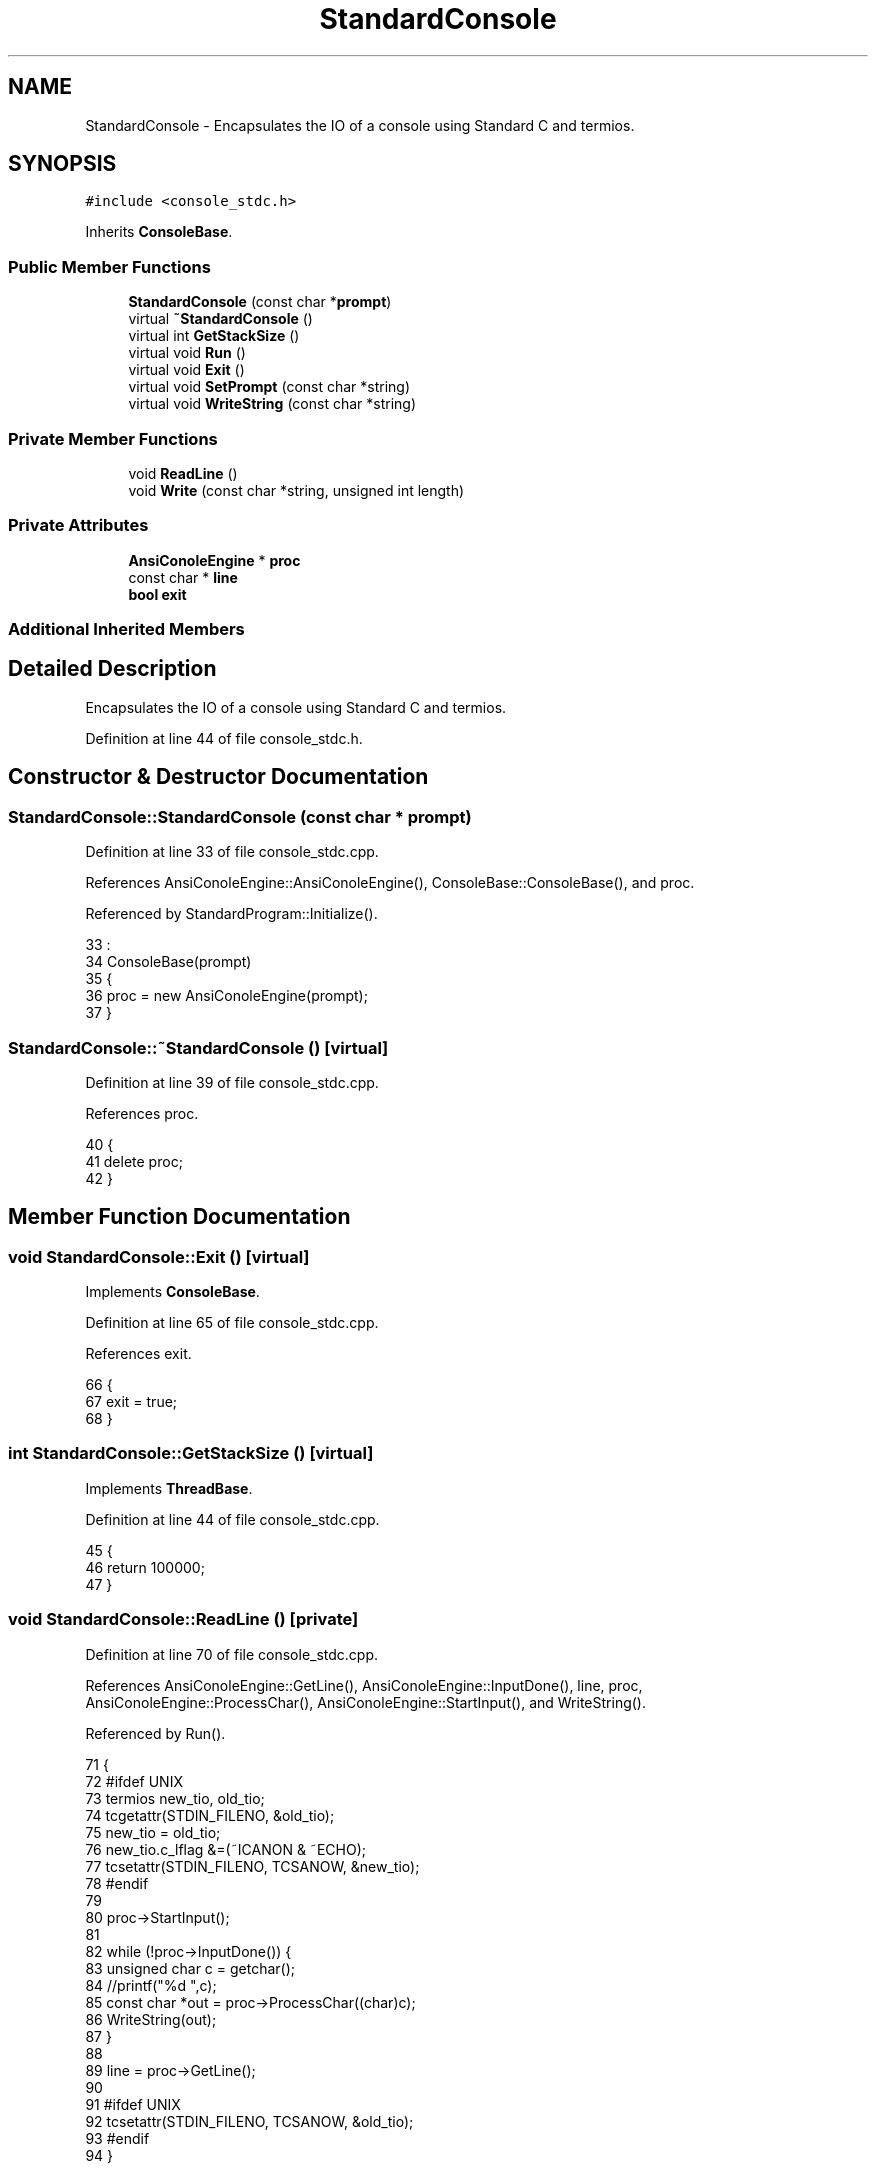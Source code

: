 .TH "StandardConsole" 3 "Sun Jan 22 2017" "Version 1.6.1" "amath" \" -*- nroff -*-
.ad l
.nh
.SH NAME
StandardConsole \- Encapsulates the IO of a console using Standard C and termios\&.  

.SH SYNOPSIS
.br
.PP
.PP
\fC#include <console_stdc\&.h>\fP
.PP
Inherits \fBConsoleBase\fP\&.
.SS "Public Member Functions"

.in +1c
.ti -1c
.RI "\fBStandardConsole\fP (const char *\fBprompt\fP)"
.br
.ti -1c
.RI "virtual \fB~StandardConsole\fP ()"
.br
.ti -1c
.RI "virtual int \fBGetStackSize\fP ()"
.br
.ti -1c
.RI "virtual void \fBRun\fP ()"
.br
.ti -1c
.RI "virtual void \fBExit\fP ()"
.br
.ti -1c
.RI "virtual void \fBSetPrompt\fP (const char *string)"
.br
.ti -1c
.RI "virtual void \fBWriteString\fP (const char *string)"
.br
.in -1c
.SS "Private Member Functions"

.in +1c
.ti -1c
.RI "void \fBReadLine\fP ()"
.br
.ti -1c
.RI "void \fBWrite\fP (const char *string, unsigned int length)"
.br
.in -1c
.SS "Private Attributes"

.in +1c
.ti -1c
.RI "\fBAnsiConoleEngine\fP * \fBproc\fP"
.br
.ti -1c
.RI "const char * \fBline\fP"
.br
.ti -1c
.RI "\fBbool\fP \fBexit\fP"
.br
.in -1c
.SS "Additional Inherited Members"
.SH "Detailed Description"
.PP 
Encapsulates the IO of a console using Standard C and termios\&. 
.PP
Definition at line 44 of file console_stdc\&.h\&.
.SH "Constructor & Destructor Documentation"
.PP 
.SS "StandardConsole::StandardConsole (const char * prompt)"

.PP
Definition at line 33 of file console_stdc\&.cpp\&.
.PP
References AnsiConoleEngine::AnsiConoleEngine(), ConsoleBase::ConsoleBase(), and proc\&.
.PP
Referenced by StandardProgram::Initialize()\&.
.PP
.nf
33                                                    :
34     ConsoleBase(prompt)
35 {
36     proc = new AnsiConoleEngine(prompt);
37 }
.fi
.SS "StandardConsole::~StandardConsole ()\fC [virtual]\fP"

.PP
Definition at line 39 of file console_stdc\&.cpp\&.
.PP
References proc\&.
.PP
.nf
40 {
41     delete proc;
42 }
.fi
.SH "Member Function Documentation"
.PP 
.SS "void StandardConsole::Exit ()\fC [virtual]\fP"

.PP
Implements \fBConsoleBase\fP\&.
.PP
Definition at line 65 of file console_stdc\&.cpp\&.
.PP
References exit\&.
.PP
.nf
66 {
67     exit = true;
68 }
.fi
.SS "int StandardConsole::GetStackSize ()\fC [virtual]\fP"

.PP
Implements \fBThreadBase\fP\&.
.PP
Definition at line 44 of file console_stdc\&.cpp\&.
.PP
.nf
45 {
46     return 100000;
47 }
.fi
.SS "void StandardConsole::ReadLine ()\fC [private]\fP"

.PP
Definition at line 70 of file console_stdc\&.cpp\&.
.PP
References AnsiConoleEngine::GetLine(), AnsiConoleEngine::InputDone(), line, proc, AnsiConoleEngine::ProcessChar(), AnsiConoleEngine::StartInput(), and WriteString()\&.
.PP
Referenced by Run()\&.
.PP
.nf
71 {
72 #ifdef UNIX
73     termios new_tio, old_tio;
74     tcgetattr(STDIN_FILENO, &old_tio);
75     new_tio = old_tio;
76     new_tio\&.c_lflag &=(~ICANON & ~ECHO);
77     tcsetattr(STDIN_FILENO, TCSANOW, &new_tio);
78 #endif
79 
80     proc->StartInput();
81 
82     while (!proc->InputDone()) {
83         unsigned char c = getchar();
84         //printf("%d ",c);
85         const char *out = proc->ProcessChar((char)c);
86         WriteString(out);
87     }
88 
89     line = proc->GetLine();
90 
91 #ifdef UNIX
92     tcsetattr(STDIN_FILENO, TCSANOW, &old_tio);
93 #endif
94 }
.fi
.SS "void StandardConsole::Run ()\fC [virtual]\fP"

.PP
Implements \fBThreadBase\fP\&.
.PP
Definition at line 49 of file console_stdc\&.cpp\&.
.PP
References Evaluator::Evaluate(), Evaluator::Evaluator(), exit, Evaluator::GetResult(), line, ConsoleBase::Prompt(), ReadLine(), ConsoleBase::StartMessage(), StrLen(), and Write()\&.
.PP
.nf
50 {
51     exit = false;
52     StartMessage();
53 
54     while(!exit) {
55         Prompt();
56         ReadLine();
57         Evaluator *evaluator = new Evaluator(line);
58         evaluator->Evaluate();
59         const char *res = evaluator->GetResult();
60         Write(res, StrLen(res));
61         delete evaluator;
62     }
63 }
.fi
.SS "void StandardConsole::SetPrompt (const char * string)\fC [virtual]\fP"

.PP
Reimplemented from \fBConsoleBase\fP\&.
.PP
Definition at line 112 of file console_stdc\&.cpp\&.
.PP
References proc, ConsoleBase::SetPrompt(), and AnsiConoleEngine::SetPrompt()\&.
.PP
.nf
113 {
114     ConsoleBase::SetPrompt(string);
115     proc->SetPrompt(string);
116 }
.fi
.SS "void StandardConsole::Write (const char * string, unsigned int length)\fC [private]\fP"

.PP
Definition at line 101 of file console_stdc\&.cpp\&.
.PP
Referenced by Run(), and WriteString()\&.
.PP
.nf
102 {
103     unsigned int i = 0;
104     while(i < length && string[i] != 0) {
105         fputc(string[i], stdout);
106         i++;
107     }
108 
109     fflush(stdout);
110 }
.fi
.SS "void StandardConsole::WriteString (const char * string)\fC [virtual]\fP"

.PP
Implements \fBConsoleBase\fP\&.
.PP
Definition at line 96 of file console_stdc\&.cpp\&.
.PP
References StrLen(), and Write()\&.
.PP
Referenced by ReadLine()\&.
.PP
.nf
97 {
98     Write(string, StrLen(string));
99 }
.fi
.SH "Member Data Documentation"
.PP 
.SS "\fBbool\fP StandardConsole::exit\fC [private]\fP"

.PP
Definition at line 59 of file console_stdc\&.h\&.
.PP
Referenced by Exit(), and Run()\&.
.SS "const char* StandardConsole::line\fC [private]\fP"

.PP
Definition at line 58 of file console_stdc\&.h\&.
.PP
Referenced by ReadLine(), and Run()\&.
.SS "\fBAnsiConoleEngine\fP* StandardConsole::proc\fC [private]\fP"

.PP
Definition at line 57 of file console_stdc\&.h\&.
.PP
Referenced by ReadLine(), SetPrompt(), StandardConsole(), and ~StandardConsole()\&.

.SH "Author"
.PP 
Generated automatically by Doxygen for amath from the source code\&.
